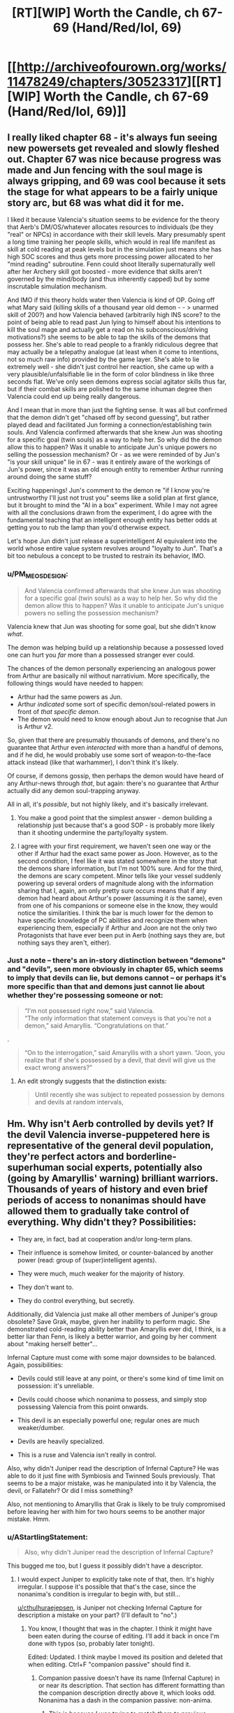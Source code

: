 #+TITLE: [RT][WIP] Worth the Candle, ch 67-69 (Hand/Red/lol, 69)

* [[http://archiveofourown.org/works/11478249/chapters/30523317][[RT][WIP] Worth the Candle, ch 67-69 (Hand/Red/lol, 69)]]
:PROPERTIES:
:Author: cthulhuraejepsen
:Score: 157
:DateUnix: 1515611049.0
:DateShort: 2018-Jan-10
:END:

** I really liked chapter 68 - it's always fun seeing new powersets get revealed and slowly fleshed out. Chapter 67 was nice because progress was made and Jun fencing with the soul mage is always gripping, and 69 was cool because it sets the stage for what appears to be a fairly unique story arc, but 68 was what did it for me.

I liked it because Valencia's situation seems to be evidence for the theory that Aerb's DM/OS/whatever allocates resources to individuals (be they "real" or NPCs) in accordance with their skill levels. Mary presumably spent a long time training her people skills, which would in real life manifest as skill at cold reading at peak levels but in the simulation just means she has high SOC scores and thus gets more processing power allocated to her "mind reading" subroutine. Fenn could shoot literally supernaturally well after her Archery skill got boosted - more evidence that skills aren't governed by the mind/body (and thus inherently capped) but by some inscrutable simulation mechanism.

And IMO if this theory holds water then Valencia is kind of OP. Going off what Mary said (killing skills of a thousand year old demon - - > unarmed skill of 200?) and how Valencia behaved (arbitrarily high INS score? to the point of being able to read past Jun lying to himself about his intentions to kill the soul mage and actually get a read on his subconscious/driving motivations?) she seems to be able to tap the skills of the demons that possess her. She's able to read people to a frankly ridiculous degree that may actually be a telepathy analogue (at least when it come to intentions, not so much raw info) provided by the game layer. She's able to lie extremely well - she didn't just control her reaction, she came up with a very plausible/unfalsifiable lie in the form of color blindness in like three seconds flat. We've only seen demons express social agitator skills thus far, but if their combat skills are polished to the same inhuman degree then Valencia could end up being really dangerous.

And I mean that in more than just the fighting sense. It was all but confirmed that the demon didn't get "chased off by second guessing", but rather played dead and facilitated Jun forming a connection/establishing twin souls. And Valencia confirmed afterwards that she knew Jun was shooting for a specific goal (twin souls) as a way to help her. So why did the demon allow this to happen? Was it unable to anticipate Jun's unique powers no selling the possession mechanism? Or - as we were reminded of by Jun's "is your skill unique" lie in 67 - was it entirely aware of the workings of Jun's power, since it was an old enough entity to remember Arthur running around doing the same stuff?

Exciting happenings! Jun's comment to the demon re "if I know you're untrustworthy I'll just not trust you" seems like a solid plan at first glance, but it brought to mind the "AI in a box" experiment. While I may not agree with all the conclusions drawn from the experiment, I do agree with the fundamental teaching that an intelligent enough entity has better odds at getting you to rub the lamp than you'd otherwise expect.

Let's hope Jun didn't just release a superintelligent AI equivalent into the world whose entire value system revolves around "loyalty to Jun". That's a bit too nebulous a concept to be trusted to restrain its behavior, IMO.
:PROPERTIES:
:Score: 39
:DateUnix: 1515618125.0
:DateShort: 2018-Jan-11
:END:

*** u/PM_ME_OS_DESIGN:
#+begin_quote
  And Valencia confirmed afterwards that she knew Jun was shooting for a specific goal (twin souls) as a way to help her. So why did the demon allow this to happen? Was it unable to anticipate Jun's unique powers no selling the possession mechanism?
#+end_quote

Valencia knew that Jun was shooting for some goal, but she didn't know /what/.

The demon was helping build up a relationship because a possessed loved one can hurt you /far/ more than a possessed stranger ever could.

The chances of the demon personally experiencing an analogous power from Arthur are basically nil without narrativium. More specifically, the following things would have needed to happen:

- Arthur had the same powers as Jun.
- Arthur /indicated/ some sort of specific demon/soul-related powers in front of /that specific demon/.
- The demon would need to know enough about Jun to recognise that Jun is Arthur v2.

So, given that there are presumably thousands of demons, and there's no guarantee that Arthur even /interacted/ with more than a handful of demons, and if he did, he would probably use some sort of weapon-to-the-face attack instead (like that warhammer), I don't think it's likely.

Of course, if demons gossip, then perhaps the demon would have heard of any Arthur-news through /that/, but again: there's no guarantee that Arthur actually did any demon soul-trapping anyway.

All in all, it's /possible/, but not highly likely, and it's basically irrelevant.
:PROPERTIES:
:Author: PM_ME_OS_DESIGN
:Score: 20
:DateUnix: 1515650053.0
:DateShort: 2018-Jan-11
:END:

**** You make a good point that the simplest answer - demon building a relationship just because that's a good SOP - is probably more likely than it shooting undermine the party/loyalty system.
:PROPERTIES:
:Score: 8
:DateUnix: 1515704111.0
:DateShort: 2018-Jan-12
:END:


**** I agree with your first requirement, we haven't seen one way or the other if Arthur had the exact same power as Joon. However, as to the second condition, I feel like it was stated somewhere in the story that the demons share information, but I'm not 100% sure. And for the third, the demons are scary competent. Minor tells like your vessel suddenly powering up several orders of magnitude along with the information sharing that I, again, am only pretty sure occurs means that if any demon had heard about Arthur's power (assuming it /is/ the same), even from one of his companions or someone else in the know, they would notice the similarities. I think the bar is much lower for the demon to have specific knowledge of PC abilities and recognize them when experiencing them, especially if Arthur and Joon are not the only two Protagonists that have ever been put in Aerb (nothing says they are, but nothing says they aren't, either).
:PROPERTIES:
:Author: russxbox
:Score: 2
:DateUnix: 1515680852.0
:DateShort: 2018-Jan-11
:END:


*** Just a note -- there's an in-story distinction between "demons" and "devils", seen more obviously in chapter 65, which seems to imply that devils can lie, but demons cannot -- or perhaps it's more specific than that and demons just cannot lie about whether they're possessing someone or not:

#+begin_quote
  “I'm not possessed right now,” said Valencia.\\
  “The only information that statement conveys is that you're not a demon,” said Amaryllis. “Congratulations on that.”
#+end_quote

.

#+begin_quote
  “On to the interrogation,” said Amaryllis with a short yawn. “Joon, you realize that if she's possessed by a devil, that devil will give us the exact wrong answers?”
#+end_quote
:PROPERTIES:
:Author: ArisKatsaris
:Score: 13
:DateUnix: 1515690228.0
:DateShort: 2018-Jan-11
:END:

**** An edit strongly suggests that the distinction exists:

#+begin_quote

  #+begin_quote
    Until recently she was subject to repeated possession by demons and devils at random intervals,
  #+end_quote
#+end_quote
:PROPERTIES:
:Author: adgnatum
:Score: 1
:DateUnix: 1516267120.0
:DateShort: 2018-Jan-18
:END:


** Hm. Why isn't Aerb controlled by devils yet? If the devil Valencia inverse-puppetered here is representative of the general devil population, they're perfect actors and borderline-superhuman social experts, potentially also (going by Amaryllis' warning) brilliant warriors. Thousands of years of history and even brief periods of access to nonanimas should have allowed them to gradually take control of everything. Why didn't they? Possibilities:

- They are, in fact, bad at cooperation and/or long-term plans.

- Their influence is somehow limited, or counter-balanced by another power (read: group of (super)intelligent agents).

- They were much, much weaker for the majority of history.

- They don't want to.

- They do control everything, but secretly.

Additionally, did Valencia just make all other members of Juniper's group obsolete? Save Grak, maybe, given her inability to perform magic. She demonstrated cold-reading ability better than Amaryllis ever did, I think, is a better liar than Fenn, is likely a better warrior, and going by her comment about "making herself better"...

Infernal Capture must come with some major downsides to be balanced. Again, possibilities:

- Devils could still leave at any point, or there's some kind of time limit on possession: it's unreliable.

- Devils could choose which nonanima to possess, and simply stop possessing Valencia from this point onwards.

- This devil is an especially powerful one; regular ones are much weaker/dumber.

- Devils are heavily specialized.

- This is a ruse and Valencia isn't really in control.

Also, why didn't Juniper read the description of Infernal Capture? He was able to do it just fine with Symbiosis and Twinned Souls previously. That seems to be a major mistake, was he manipulated into it by Valencia, the devil, or Fallatehr? Or did I miss something?

Also, not mentioning to Amaryllis that Grak is likely to be truly compromised before leaving her with him for two hours seems to be another major mistake. Hmm.
:PROPERTIES:
:Author: Noumero
:Score: 27
:DateUnix: 1515626569.0
:DateShort: 2018-Jan-11
:END:

*** u/AStartlingStatement:
#+begin_quote
  Also, why didn't Juniper read the description of Infernal Capture?
#+end_quote

This bugged me too, but I guess it possibly didn't have a descriptor.
:PROPERTIES:
:Author: AStartlingStatement
:Score: 20
:DateUnix: 1515626999.0
:DateShort: 2018-Jan-11
:END:

**** I would expect Juniper to explicitly take note of that, then. It's highly irregular. I suppose it's possible that that's the case, since the nonanima's condition is irregular to begin with, but still...

[[/u/cthulhuraejepsen][u/cthulhuraejepsen]], is Juniper not checking Infernal Capture for description a mistake on your part? (I'll default to "no".)
:PROPERTIES:
:Author: Noumero
:Score: 16
:DateUnix: 1515627478.0
:DateShort: 2018-Jan-11
:END:

***** You know, I thought that was in the chapter. I think it might have been eaten during the course of editing. I'll add it back in once I'm done with typos (so, probably later tonight).

Edited: Updated. I think maybe I moved its position and deleted that when editing. Ctrl+F "companion passive" should find it.
:PROPERTIES:
:Author: cthulhuraejepsen
:Score: 18
:DateUnix: 1515636938.0
:DateShort: 2018-Jan-11
:END:

****** Companion passive doesn't have its name (Infernal Capture) in or near its description. That section has different formatting than the companion description directly above it, which looks odd. Nonanima has a dash in the companion passive: non-anima.
:PROPERTIES:
:Author: sharikak54
:Score: 13
:DateUnix: 1515662392.0
:DateShort: 2018-Jan-11
:END:

******* This is because I was trying to match them to previous instances of companion passives, and looking back I should probably just have changed the formatting on the other instance of it rather than have them mis-matched here. Will get to this later tonight.
:PROPERTIES:
:Author: cthulhuraejepsen
:Score: 9
:DateUnix: 1515696923.0
:DateShort: 2018-Jan-11
:END:


***** He might be waiting to be out of the room so she can't read his reaction
:PROPERTIES:
:Author: wassname
:Score: 3
:DateUnix: 1515634315.0
:DateShort: 2018-Jan-11
:END:

****** If so, it's a break from the narrative style to not tell us that.
:PROPERTIES:
:Author: sparr
:Score: 2
:DateUnix: 1515784136.0
:DateShort: 2018-Jan-12
:END:


**** u/Zephyr1011:
#+begin_quote
  Companion Passive: Valencia is a loyal companion, now properly part of your kharass, though she is still without a soul. The non-anima is grasping, reaching, an unnatural construct trying to find its way in the world. Power has, for the first time in her life, found its way into her hands.
#+end_quote

It was since added!
:PROPERTIES:
:Author: Zephyr1011
:Score: 7
:DateUnix: 1515709044.0
:DateShort: 2018-Jan-12
:END:


*** u/xachariah:
#+begin_quote
  They do control everything, but secretly.
#+end_quote

Err, they do control everything overtly. Literally and metaphysically.

Demons happen to cause some suffering on the mortal plain right now for fun, but they don't need to. Everyone that lives will eventually belong to them, which means they get to cause infinite suffering later.

To an immortal creature, the couple hundred or so years where people invented a way to annihilate their souls when they die is just a temporary anomaly (and vat grown souls might even make up for that).

From the demons' point of view, they're the absolute masters of Aerb at a fundamental level.
:PROPERTIES:
:Author: xachariah
:Score: 15
:DateUnix: 1515659020.0
:DateShort: 2018-Jan-11
:END:

**** u/Noumero:
#+begin_quote
  To an immortal creature, the couple hundred or so years where people invented a way to annihilate their souls when they die is just a temporary anomaly
#+end_quote

I wouldn't be so sure of that in their place. And don't they /care/ about torturing as many as possible? They value being lazy more than this? Albeit... are you suggesting to model them as having 4chan trolls' mindset, as opposed to a mindset of a pragmatic villain? That... that may just work out. Lol.
:PROPERTIES:
:Author: Noumero
:Score: 7
:DateUnix: 1515673759.0
:DateShort: 2018-Jan-11
:END:

***** I wouldn't model them as lazy. I'd just say they're assured that the universe works to their benefit.

As an analogy, I wouldn't freak out if my paycheck had a glitch and got delayed for a week, because I'm in a secure spot in life and I know my company is good for it.

The demons have 10,000+ years of precedence that tell them they'll get the souls they're due.

(Also, there's no reason to believe demons are [[https://www.lesserwrong.com/posts/XPErvb8m9FapXCjhA/adaptation-executers-not-fitness-maximizers][suffering maximizers rather than adaption executors]].)
:PROPERTIES:
:Author: xachariah
:Score: 4
:DateUnix: 1515735648.0
:DateShort: 2018-Jan-12
:END:


*** u/AurelianoTampa:
#+begin_quote
  Why isn't Aerb controlled by devils yet?
#+end_quote

I think that devils' possession has limits - not by other powers, but just in its nature. As Amaryllis stated in chapter 62:

#+begin_quote
  “It's short-term, hours at most, maybe longer if they chained it, but they're bad at coordination. If possessed, she'll only have the strength of a human,” Amaryllis had replied. “The kinds of devils that can reach up to puppet her won't be clever enough to be convincing, and if Fallatehr is smart, he'll have his people punch her in the mouth if she tries to convince anyone. I don't think she's a threat.”
#+end_quote

So it seems like possession is only short-term, and that the kinds of devils which possess people are not "clever" enough to be convincing except in short spurts. And now that infernal topology has been introduced, my guess is that moving between areas likely has an effect on possession; perhaps devils are confined to certain regions, or moving away from an area close to hells makes possession even shorter. This would make it pretty difficult for individual devils to wreck much long-term havoc.
:PROPERTIES:
:Author: AurelianoTampa
:Score: 7
:DateUnix: 1515679377.0
:DateShort: 2018-Jan-11
:END:

**** Well, if the level of insight that Valencia demonstrated at the end of chapter 68 is on the level of a not-clever devil, that only exonerates the problem. Knowledge that devils on deeper levels are more clever implies some information flow from there to Aerb; an entity as clever as these devils are implied to be should be able to exploit it.

Regarding infernal topology, yes, it seems reasonable. Though it still leaves the question of /why/ the devils are bad at coordination, and why the superintelligent deep devils can't make the lesser ones fall in line.
:PROPERTIES:
:Author: Noumero
:Score: 7
:DateUnix: 1515682183.0
:DateShort: 2018-Jan-11
:END:

***** I think she currently has a quite clever devil - Probably not the smartest they get, but they are currently in a location with very close hells- Amaryllis was stating facts as they hold in areas affected by the apocalypse hammer.
:PROPERTIES:
:Author: Izeinwinter
:Score: 9
:DateUnix: 1515689792.0
:DateShort: 2018-Jan-11
:END:


*** u/PM_ME_OS_DESIGN:
#+begin_quote
  Thousands of years of history and even brief periods of access to nonanimas should have allowed them to gradually take control of everything. Why didn't they? Possibilities:
#+end_quote

Hell is /hell/. Why do long-term conquering for the sake of more broad-scale minor suffering, when they could make /everyone/ they come across die (and then fade), and thereby go to /hell/, and go to hell /today/?

They should summon fellow demons, sure, but only to slaughter more people.
:PROPERTIES:
:Author: PM_ME_OS_DESIGN
:Score: 4
:DateUnix: 1515651451.0
:DateShort: 2018-Jan-11
:END:

**** if they are negative utilitarians, they still need someone to make more souls. Sounds like civilization is already optimized for that since it's the main power source...
:PROPERTIES:
:Author: wassname
:Score: 7
:DateUnix: 1515653778.0
:DateShort: 2018-Jan-11
:END:

***** To be pedantic, "negative utilitarians" are people who believe that minimizing suffering is more important than increasing happiness, not people who want to maximize suffering. I'm not sure how to call the latter, though. Anti-utilitarians? Or even "negative anti-utilitarians".

#+begin_quote
  Sounds like civilization is already optimized for that since it's the main power source...
#+end_quote

No, no. It's optimized for /creating/ souls, sure, but not for sending them to the hells; they don't go there if they're destroyed, and the overwhelming majority of them is destroyed.
:PROPERTIES:
:Author: Noumero
:Score: 5
:DateUnix: 1515656029.0
:DateShort: 2018-Jan-11
:END:

****** Ah, I didn't know that, cheers. Maybe "suffering maximizers" would get the message across, even if it doesn't fit into the utilitarian subcategories.

I forgot about the destruction part, that indicates that perhaps the demons aren't secretly in control. Unless they lied about used up souls not going to hell :O.

But it sounds like infernoscopes are easy to access for many people, so probably not. Otherwise the conspiracy would have to be so large and powerful there would be no point in keeping a secret. I think that as a conspiracy grows it becomes more costly/risky to keep the secret ([[https://en.wikipedia.org/wiki/Metcalfe%27s_law][Metcalfe's Law]] in reverse). At some point it's cheaper to go seize the reins of government and publicly dictate what you want.
:PROPERTIES:
:Author: wassname
:Score: 7
:DateUnix: 1515658560.0
:DateShort: 2018-Jan-11
:END:

******* u/Noumero:
#+begin_quote
  Maybe "suffering maximizers" would get the message across, even if it doesn't fit into the utilitarian subcategories
#+end_quote

Hmm. "Utilitarians" = "utility" + "-arians". If we're talking about suffering maximizers, then "disutilitarians" or "inutilitarians" are probably the correct forms. Or perhaps "[[https://en.wiktionary.org/wiki/p%C3%A2tir#French][patir]]itarians", if you want to backtrack [[https://en.wiktionary.org/wiki/utility#English]["utility"'s etymology]] too.

I agree regarding the conspiracies. Albeit, hmm, if the devils only lied about the souls and are able to somehow subvert the infernoscopes (move people who got soul-killed to "deeper" hells? I think it was mentioned that modern infernoscopes are only able to see up to five thousandth layer), it wouldn't be /that/ complicated... but that sounds awfully like rationalizing away all inconvenient evidence.

Something to keep in mind, perhaps, but not the leading hypothesis.
:PROPERTIES:
:Author: Noumero
:Score: 4
:DateUnix: 1515672242.0
:DateShort: 2018-Jan-11
:END:

******** If they can move souls to deeper hells, why not move everyone?
:PROPERTIES:
:Author: EliezerYudkowsky
:Score: 3
:DateUnix: 1515687524.0
:DateShort: 2018-Jan-11
:END:

********* For any number of (convoluted) reasons. Infernal politics, made complicated by the fact that devils themselves cannot move between layers freely. Or they want to deceive people of Aerb into thinking that they can't move them.

Hm, alternatively, devils can't move them, but all "destroyed" souls automatically go to the nine thousandth hell anyway. That would make more sense: then the ubiquitous use of soul fuel is indeed a grand victory for them.
:PROPERTIES:
:Author: Noumero
:Score: 5
:DateUnix: 1515689323.0
:DateShort: 2018-Jan-11
:END:


***** If that's the case, what they would want is some sort of secluded area where they can set up and run a mass-soul-production and then let them fade instead of burning them for fuel. After all, why go for a relatively small and unlikely-to-succeed attempt to slaughter the people of Aerb, when they can have a renewable large-scale soul plant?

After all, conquering Aerb threatens power structures and will force resistance from the powers that be, but simply running an isolated soul plant? You could do that forever without appearing an actual threat.
:PROPERTIES:
:Author: PM_ME_OS_DESIGN
:Score: 3
:DateUnix: 1515736685.0
:DateShort: 2018-Jan-12
:END:

****** Yeah, fair point
:PROPERTIES:
:Author: wassname
:Score: 1
:DateUnix: 1515738041.0
:DateShort: 2018-Jan-12
:END:


**** Why necessarily minor suffering? Gathering power is useful for nearly any purpose. Once in control, they could simply maximize the number of people sent to the hells, by extensively breeding then killing humans.

On the opposite, the current state of affairs seems very unfavourable for them. Most souls, even souls of hated enemies, don't go to the hells, they're instead extracted and used up as fuel. If the devils were more influential, they likely would've been able to stop that.
:PROPERTIES:
:Author: Noumero
:Score: 2
:DateUnix: 1515655699.0
:DateShort: 2018-Jan-11
:END:


*** Maybe long term planning by devil's is Excluded?
:PROPERTIES:
:Author: BlueSigil
:Score: 3
:DateUnix: 1515634472.0
:DateShort: 2018-Jan-11
:END:


*** u/GMan129:
#+begin_quote
  They do control everything, but secretly.
#+end_quote

seems like a pretty reasonable possibility to me.
:PROPERTIES:
:Author: GMan129
:Score: 2
:DateUnix: 1515635202.0
:DateShort: 2018-Jan-11
:END:


** Is Grak actually compromised?

After a very long talk, where Val doesn't think of the concept of lying, she doesn't mention him. Then right after Val discovers that she can lie and enjoys lying and is really good at lying...

#+begin_quote
  “So was Grak touched or not?”

  Valencia froze. “Yes,” she said. “What I said, last night, that was the truth. I was possessed when I said it, but it's the truth.”
#+end_quote

Valencia wants Jun to kill Fallatehr and tries to convince him that he wants it too (and maybe he does). Lying to Jun about this is a great way to get Fallatehr put on the 'must kill' list.

Also, narratively if this were an RPG, Valencia the Red would be overdue for the first evil companion. She would be evil in the perfect CRPG manner: a total sociopath to everyone except the main character, to whom she is fully devoted. She particularly reminds me of One-of-Many from Neverwinter Nights 2; he was a gestalt ball of souls that could consume the souls of others and access their skills, with wildly varying personalities.
:PROPERTIES:
:Author: xachariah
:Score: 24
:DateUnix: 1515661722.0
:DateShort: 2018-Jan-11
:END:

*** u/AurelianoTampa:
#+begin_quote
  a total sociopath to everyone except the main character, to whom she is fully devoted.
#+end_quote

I'm having flashbacks to Albedo from /Overlord/... would "yandere" fit the archetype you're describing?
:PROPERTIES:
:Author: AurelianoTampa
:Score: 9
:DateUnix: 1515678664.0
:DateShort: 2018-Jan-11
:END:

**** Yandere would probably fit, although I'd assume that Val's stolen skills would let her avoid most of the cliche.

A socially master yandere is a lot scarier than Albedo, instead of just having physical power, someone like Val could seduce you in, emotionally isolate you, and create a codependent relationship without you even knowing.
:PROPERTIES:
:Author: xachariah
:Score: 7
:DateUnix: 1515733804.0
:DateShort: 2018-Jan-12
:END:


*** That's why I didn't get why Joon just passed her comments by (she also casually mentioned Fallatehr "had such plans and to go against them -") and left.

The idiom /the devil's in the detail/ is quite literal here. Rationally, the only way to deal with masterful liars is to catch them on inconsistencies and contradictions with reality, i.e. the truth will out. Amaryllis said devils were bad at coordination, so if that's true, Fallatehr's method of averaging responses is sensible when you're working with imperfect information.

Val's growth will be exciting to witness. She's effectively a "newborn" so she isn't evil (yet), but her parental/authority figure was Fallatehr and now it's Joon and possibly her inner captive devil. *But* she's a newborn who can tell when you're lying and can lie perfectly. How do you guide a child under those conditions? Right now she's likely at that stage where children have absolute loyalty to their parental figure no matter what their flaws. Joon can use that and in all sincerity say that her lies will lower his trust in her. At least sociopathic devotion to a decent person is infinitely preferable to a devil.
:PROPERTIES:
:Author: nytelios
:Score: 10
:DateUnix: 1515687117.0
:DateShort: 2018-Jan-11
:END:


*** u/rabotat:
#+begin_quote
  I was possessed when I said it,
#+end_quote

This is the key. When she is amazed that she can lie she says:

#+begin_quote
  “I did it!” she said. “I know what it feels like now, to be the one to do it, to say things that aren't at all true and just, you believed me!”
#+end_quote
:PROPERTIES:
:Author: rabotat
:Score: 5
:DateUnix: 1515690941.0
:DateShort: 2018-Jan-11
:END:


** Back on track after some holiday disruptions, apologies for the unplanned hiatus (which I probably could have avoided by putting these chapters out as they were finished).
:PROPERTIES:
:Author: cthulhuraejepsen
:Score: 54
:DateUnix: 1515611121.0
:DateShort: 2018-Jan-10
:END:

*** It's all good <3. I hope things are well and you had a enjoyable holiday.
:PROPERTIES:
:Author: josephwdye
:Score: 7
:DateUnix: 1515618978.0
:DateShort: 2018-Jan-11
:END:


*** No worries! I was actually getting concerned, there'd been no activity on your account for a few weeks. Glad to hear it was just holidays.

Also super glad you're back and continuing the excellence.
:PROPERTIES:
:Author: narfanator
:Score: 4
:DateUnix: 1515701040.0
:DateShort: 2018-Jan-11
:END:


** It seems like nobody in Jun's party wants to put in a good faith effort with Fallatehr.

One of the problems of negotiating in bad faith is that if your partner is perceptive (and Fallatehr is perceptive), they have absolutely no reason to negotiate with you in good faith. Jun and co are practically forcing him to betray them and have been since before they left the prison.

They don't seem to have particularly good reasons to want him dead. Amaryllis knows he's innocent and was only convicted by ex-post-facto laws. Fenn hates him because of racist/cultural elf reasons. Jun should only hate him because he tried to kill them, but in Fallatehr's defense, he was literally minding his own business when some adventurers came into his house with the intention of abducting him, stealing his knowledge, and then killing him. Self defense, imo.

Since Fallatehr isn't stupid and knows they intend to kill him, this means he has to do everything in his power to betray them, sabotage them, and generally mess them up.

--------------

And if the party has no intention of honoring their deal with Fallatehr, they should at least be smart enough to pretend.

Right now they should be negotiating with Fallatehr for Val or brainstorming some way to stop him from overwriting others or something. The fact that they aren't renegotiating now that they're in the position of power is telling in itself.

I'm reminded of a quote from [[https://www.youtube.com/watch?v=B_uIQBnn6_A&t=1h3m5s][Firefly episode 1]] -

#+begin_quote
  [after concluding negotiations with Patience to sell some stolen property]\\
  Mal: I believe that woman's plannin' to shoot me again.\\
  Jayne: If she meant to pay you, she'd have haggle haggled you down some.\\
  Wash: Just a little effort to hide it would have been nice.
#+end_quote

I'm sure Fallatehr is having exactly that conversation with himself right now.
:PROPERTIES:
:Author: xachariah
:Score: 32
:DateUnix: 1515663288.0
:DateShort: 2018-Jan-11
:END:

*** The risks are too high. Dealing with Fallatehr in good faith is irrational given the danger and past evidence of him tampering with neighboring souls. Signalling their intent to kill him is a different story though I don't recall them doing so. And frankly, Fallatehr's end goal is almost certainly to get his hands on Joon - for science!
:PROPERTIES:
:Author: nytelios
:Score: 9
:DateUnix: 1515688207.0
:DateShort: 2018-Jan-11
:END:

**** I agree. A whole prison of Fallatehr-alikes is damning all on it's own.
:PROPERTIES:
:Author: Keshire
:Score: 7
:DateUnix: 1515690373.0
:DateShort: 2018-Jan-11
:END:


**** Fallatehr's demonstrated powers don't make him any more dangerous than any other hostile person.

Fallatehr can take your life if he's able to touch you for more than a brief period of time, but that's a super power easily replicated by owning a knife. During the time that Joon was looking at his own soul, Fallatehr could have just as easily killed Dahk and stabbed an icepick into Joon's brain. Sure it's a scary fate to be soul controlled, but that's less bad than literally going to hell.

Fallatehr can also raise an army fairly quickly among people you wouldn't expect to want to kill you, but that's not even as good a superpower as being rich. Eg, any scary mind control peasant mob is easier to fight than a hired assassin or strike team.

The most dangerous thing about him is that he's intelligent (which isn't unique) and that his easiest method of survival is to kill Jun (which could be avoided).
:PROPERTIES:
:Author: xachariah
:Score: 10
:DateUnix: 1515732638.0
:DateShort: 2018-Jan-12
:END:

***** Those points are predicated on apathy toward safety. Just because Fallatehr's not any more dangerous than any other hostile person doesn't mean you deal with hostile people in good faith without failsafes. You wouldn't invite a verified assassin to arm's length for a heart to heart. The danger is that you can't trust him: but I agree the party is shooting themselves in the foot and ensuring his enmity by planning to kill him.
:PROPERTIES:
:Author: nytelios
:Score: 1
:DateUnix: 1515780281.0
:DateShort: 2018-Jan-12
:END:


** Okay, the mortise/tenon gag got a laugh out of me
:PROPERTIES:
:Author: cZirconium
:Score: 12
:DateUnix: 1515615851.0
:DateShort: 2018-Jan-10
:END:

*** Was that a jab at Joon for dropping Woodworking or does woodworking play a more prominent role in Aerb that Fenn knows the term (and Joon doesn't)?
:PROPERTIES:
:Author: nytelios
:Score: 7
:DateUnix: 1515698711.0
:DateShort: 2018-Jan-11
:END:


** I got very concerned when Juniper said earth-shattering in chapter 68. Does this mean the demons now know he's dream skewered?
:PROPERTIES:
:Author: GrecklePrime
:Score: 14
:DateUnix: 1515628124.0
:DateShort: 2018-Jan-11
:END:

*** I'm pretty sure everyone of any importance already knows. Consider chapters 63-64. Juniper used the term "residual self-image", and mentioned that "'Valencia' means strength, where I come from". Given the level of cleverness we're talking about, that was as good as directly stating that he is dream-skewered.

Hell, if Fallatehr is half as perceptive as the devil Valencia is inverse-possessing right now, he should know too at this point.
:PROPERTIES:
:Author: Noumero
:Score: 11
:DateUnix: 1515657141.0
:DateShort: 2018-Jan-11
:END:


** Man I love this story. I must have checked twice a day since the last chapters were posted. Thanks so much for writing it!
:PROPERTIES:
:Author: Jskunsa
:Score: 23
:DateUnix: 1515614186.0
:DateShort: 2018-Jan-10
:END:

*** Same here.
:PROPERTIES:
:Author: Kilbourne
:Score: 1
:DateUnix: 1515714886.0
:DateShort: 2018-Jan-12
:END:


** u/GeeJo:
#+begin_quote
  Fenn, light of my life, fire of my soul,
#+end_quote

That's an...uh...[[https://www.goodreads.com/quotes/32046-lolita-light-of-my-life-fire-of-my-loins-my][interesting reference]] for Joon to make.

Though if anyone hasn't read the original, I'd heartily recommend the audiobook read by Jeremy Irons. Dude has a voice that gives every justice to Nabokov's prose.
:PROPERTIES:
:Author: GeeJo
:Score: 10
:DateUnix: 1515635081.0
:DateShort: 2018-Jan-11
:END:


** u/Ristridin1:
#+begin_quote
  He shrugged. “It was far less work than it had any right to be. Your chest will be more difficult, as it forms the link for your internal organs and there is nothing to take from, but from the pace you've been keeping, it should only be a matter of days, at which point our primary business will be concluded.”
#+end_quote

Wasn't Fallatehr supposed to be unaware of Juniper's chest problems? If this is Fallatehr knowing more than he should, I would expect a reaction from Juniper to this remark.

In chapter 64, Juniper resolves not to mention that yet (although he does ask the question how to restore something without an original template, without mentioning his ribs specifically). I don't see any specific place where this has changed.
:PROPERTIES:
:Author: Ristridin1
:Score: 11
:DateUnix: 1515695234.0
:DateShort: 2018-Jan-11
:END:

*** Error on my part, though Fallatehr /does/ know from that previous conversation that the problems are more extensive than just the hand. Will fix, probably later tonight.
:PROPERTIES:
:Author: cthulhuraejepsen
:Score: 9
:DateUnix: 1515695495.0
:DateShort: 2018-Jan-11
:END:

**** Seems not to have been fixed yet, though obviously this is a minor issue. Stuck out to me when I read this chapter as well.
:PROPERTIES:
:Author: dalitt
:Score: 3
:DateUnix: 1516031033.0
:DateShort: 2018-Jan-15
:END:


** u/vi_fi:
#+begin_quote
  infernal topology
#+end_quote

Yes! Math as a source of metaphors is something I like a lot in writing, and topology is a good field to choose for that.

So is infernal topology the study of the shape of hell or that of devils? To be honest, the second version seems more intriguing... but Chapter 69 implies that it will be the first :(

#+begin_quote
  I'm the glove it fit its hand into, but now that hand is mine, because I'm its glove.
#+end_quote

Now that's a point in support of devils being topologically interesting, because it seems like she flipped its normal orientation. I'm not a topologist, so I might be getting the term wrong, but that is essentially what happened, right? While she doesn't literally possess the devil now, she did invert the power imbalance.

Thank you for writing, as always.
:PROPERTIES:
:Author: vi_fi
:Score: 10
:DateUnix: 1515619266.0
:DateShort: 2018-Jan-11
:END:

*** And now they can go to the point of largest distance between planes (that they can teleport to) and put the possession question to rest.
:PROPERTIES:
:Author: wassname
:Score: 3
:DateUnix: 1515634367.0
:DateShort: 2018-Jan-11
:END:

**** /Or/ they could stay right where they are, and let Valencia drain this current demon dry while she still can. What if demons cannot/will not possess her, now that she's protected by the 'twin souls'? It'd be a shame to lose the absolute /mastery/ of martial arts, just to check the possession slightly earlier.
:PROPERTIES:
:Author: PM_ME_OS_DESIGN
:Score: 4
:DateUnix: 1515650618.0
:DateShort: 2018-Jan-11
:END:

***** Yeah I can imagine them deciding not to possess her if word gets out. I guess it depends on the description of the skill that Joon hasn't read yet (if it has a clear description).
:PROPERTIES:
:Author: wassname
:Score: 1
:DateUnix: 1515653522.0
:DateShort: 2018-Jan-11
:END:

****** Description was updated. Definitely not clear.

#+begin_quote
  And there, just below the biography:

  Companion Passive: Valencia is a loyal companion, now properly part of your kharass, though she is still without a soul. The non-anima is grasping, reaching, an unnatural construct trying to find its way in the world. Power has, for the first time in her life, found its way into her hands.
#+end_quote
:PROPERTIES:
:Author: sharikak54
:Score: 2
:DateUnix: 1515663075.0
:DateShort: 2018-Jan-11
:END:


****** That depends if the demons and devils survive her use of them. She is stated to be feeding on them. That sounds.. kind of fatal. Tough it does mean her available skill set might change drastically at regular intervals. Currently she has nigh-infinite social-fu. A demon, by contrast might render her a combat monster without giving her this kind of insight.
:PROPERTIES:
:Author: Izeinwinter
:Score: 2
:DateUnix: 1515689993.0
:DateShort: 2018-Jan-11
:END:


** I dunno if I buy this whole 'now Valencia is the one in charge of the Daemons' thing. I think the demons are mucking around with whatever passes for her soul, and it is fooling the Game Layer.
:PROPERTIES:
:Author: WalterTFD
:Score: 8
:DateUnix: 1515618646.0
:DateShort: 2018-Jan-11
:END:

*** I buy it because it seems unlikely demons could predict the loyalty change to time it perfectly.
:PROPERTIES:
:Author: Makin-
:Score: 13
:DateUnix: 1515622914.0
:DateShort: 2018-Jan-11
:END:

**** Me too, because "infernal capture" sounds like it could only mean one thing, and I don't think the game layer has been shown to lie yet.
:PROPERTIES:
:Author: JusticeBeak
:Score: 9
:DateUnix: 1515668836.0
:DateShort: 2018-Jan-11
:END:


**** If a demon was inside her at the time, they'd presumably experience and possibly benefit from whatever change occurred.
:PROPERTIES:
:Author: infomaton
:Score: 6
:DateUnix: 1515641404.0
:DateShort: 2018-Jan-11
:END:


**** Hmm, good point. I was kind of thinking that they knew about the game layer, but they would have to know the timing on it as well.
:PROPERTIES:
:Author: WalterTFD
:Score: 1
:DateUnix: 1515678940.0
:DateShort: 2018-Jan-11
:END:


** Just noting my appreciation for the D&D interlude banter and Reimers quips.
:PROPERTIES:
:Author: sparkc
:Score: 9
:DateUnix: 1515644393.0
:DateShort: 2018-Jan-11
:END:

*** Yep, some of my favourite parts of this story are the Earth elements.
:PROPERTIES:
:Author: rabotat
:Score: 2
:DateUnix: 1515691391.0
:DateShort: 2018-Jan-11
:END:


** And my fondness for Valencia increases. Good chapters.
:PROPERTIES:
:Author: XxChronOblivionxX
:Score: 7
:DateUnix: 1515633449.0
:DateShort: 2018-Jan-11
:END:


** [deleted]
:PROPERTIES:
:Score: 5
:DateUnix: 1515705098.0
:DateShort: 2018-Jan-12
:END:

*** Sure, but then she said the following:

#+begin_quote
  “I know what it feels like now, to be the one to do it, to say things that aren't at all true and just, you believed me!”
#+end_quote

If the questions didn't count as lying, then this statement is a lie.
:PROPERTIES:
:Author: Noumero
:Score: 2
:DateUnix: 1515881637.0
:DateShort: 2018-Jan-14
:END:


*** Yeah that tripped me up too. I thought she couldn't lie and was trying to deflect. But then other things wouldn't make sense if that was the case.
:PROPERTIES:
:Author: CopperZirconium
:Score: 1
:DateUnix: 1515723333.0
:DateShort: 2018-Jan-12
:END:


** I quite like this whole story.

I find the freaking out over Fallatehr after the fact pretty funny considering how casually they treated him before that (despite having good reason to be seriously concerned). A serious mistake by usually (somewhat) more cautious characters, but not too implausible storywise, as long as the characters actually learn from their mistakes.

Kinda sad that getting Fallatehr's help with higher levels of essentiallism and the locus probably isn't happening (especially since I happen to quite like Fallatehr). They are also being a little unusually ruthless... Killing him and all of his minions is practical but a bit disturbing. I kinda feel a few hundred years imprisonment might be enough morally speaking.

Jun might want to consider tamping down the 'level up' value. At the prison that was clearly working against his presumed meta value of 'living.'

Great world building in general. I'm not quite convinced its truly consistent, but its at least very interesting, and I'm always curious to learn more.

There's always difficulty writing characters that make mistakes, but aren't idiots or just unlucky. Juniper's blindspots do have some added explanations from just being 17, plus stress and inexperience. You've done a pretty good job, though Juniper is weirdly uninterested in actually learning magic. I mean, I wouldn't wait even a second to pursue time magic once I learned of it. I would wait -10 years. Also hells, exclusion, gods, etc.

Is Jun ever going to realize that going out without armor or splitting the party will always result in bad things? Seriously...

Amaryllis is actually probably my favorite character. Her values are a bit more meta, which makes sense to me. The back and forth of distrust from Jun was quite well displayed.

It seems like devils have, effectively, impossibly high social skills, but they were still limited a lot by no one trusting them. No seemed to take her claim regard Grak seriously before, so does her twinned soul mean that Valencia can now use 'game' logic when she's convincing someone? After all even the PC was apparently supernaturally convinced of a lie.

I'm still not sure about his previous 'nat 20.' insight, but shouldn't he test that? Get an actual success failure distribution?

The cosmic horror of the game and the narrative are well done, though I'm not really a fan of the sorta intrinsic fourth wall break, and in universe forced narrative structure really puts me off... it just makes the events in the story seem meaningless and lacking in tension.

I was actually confused when it turned out Juniper Smith was his real name, that just sounded like a fake name (something I would totally do if magic was suddenly real... true names being a trope and all).
:PROPERTIES:
:Author: nohat
:Score: 10
:DateUnix: 1515637848.0
:DateShort: 2018-Jan-11
:END:

*** u/Keshire:
#+begin_quote
  it just makes the events in the story seem meaningless and lacking in tension.
#+end_quote

Unless you put in place that the cosmic narrative horror can make human mistakes. Or like in real D&D is forced to wing it. And just like D&D the characters can and will attempt to subvert what they can. This can lead to campaigns spiraling out of control of even the best Game Masters.

Like Jun said, there are unspoken rules in place to at least keep the appearance that it isn't just a straight up game or being railroaded.
:PROPERTIES:
:Author: Keshire
:Score: 6
:DateUnix: 1515691010.0
:DateShort: 2018-Jan-11
:END:

**** It is possible to move the conflict to the next level (ie tricking the GM). They don't have much info, and it's awfully indirect and nebulous, not nearly as viscerally tense or satisfying.
:PROPERTIES:
:Author: nohat
:Score: 3
:DateUnix: 1515711849.0
:DateShort: 2018-Jan-12
:END:


*** u/Detsuahxe:
#+begin_quote
  I kinda feel a few hundred years imprisonment might be enough morally speaking.
#+end_quote

What does this mean, exactly? He clearly wasn't rehabilitated in any meaningful sense, and in fact was not put in prison for any specific crime but rather as sort of a political maneuver. If anything, I would assume that his time in prison has made him less likely to be a moral person.
:PROPERTIES:
:Author: Detsuahxe
:Score: 5
:DateUnix: 1515742877.0
:DateShort: 2018-Jan-12
:END:

**** Up until the prison they hadn't killed anyone who wasn't trying to kill them. In the prison they quickly switched to killing allies because it would be convenient later, with little to no qualms. A simple explanation of this is that the prisoners were criminals, and hence it was 'okay.' I posit that a few hundred years should be enough to assuage the straightforward 'criminals don't count as innocents' moralization.

I mean that they haven't actually looked into what the prisoner's did or who they are, but are happy to kill them because it would be strategically beneficial. They all seriously hate Fallatehr and were planning to betray him well before he actually did anything to them (except for the void bomb but they actually don't seem to care about that at all).

There are several other explanations. One is that they are just that afraid of Fallatehr's mind control abilities. But they weren't that wary or cautious until experience bit them. One is that they think he is a monster who would wreak havoc on the world, but they talk about this and seem to agree that he is a fairly laid back scientist, not a megalomaniac.
:PROPERTIES:
:Author: nohat
:Score: 3
:DateUnix: 1515774837.0
:DateShort: 2018-Jan-12
:END:

***** Yeah, i mentioned this in some prior parts and even here with my HUGE comment.

Maybe it's the "in universe forced narrative structure", but so far every conflict that the party was a part of tend to be resolved in murderhobo ways.

Wait, it just hit me now. I think there are literally 0 people outside of the party that they formed a friendly connection with. People they interacted with are either dead or betrayed them in some way. The only exception is the Bone mage, but it was just paid services and i don't count those or every clerk and shopkeeper would be a part of the story. I think it's a fun problem of the RPG to real world transition, people outside of the mentioned "sell\buy NPC's" do not exists so far. Maybe i forgot someone.
:PROPERTIES:
:Author: Ace_Kuper
:Score: 2
:DateUnix: 1516283318.0
:DateShort: 2018-Jan-18
:END:


*** u/Metamancer:
#+begin_quote
  The cosmic horror of the game and the narrative are well done, though I'm not really a fan of the sorta intrinsic fourth wall break, and in universe forced narrative structure really puts me off... it just makes the events in the story seem meaningless and lacking in tension.
#+end_quote

Agreed, it's by far my biggest problem with this story.
:PROPERTIES:
:Author: Metamancer
:Score: 6
:DateUnix: 1515647395.0
:DateShort: 2018-Jan-11
:END:


*** "The cosmic horror of the game and the narrative are well done, though I'm not really a fan of the sorta intrinsic fourth wall break, and in universe forced narrative structure really puts me off... it just makes the events in the story seem meaningless and lacking in tension."

This is only really a fourth wall break if you assume the "DM" is the author. There are so many other, scarier options for that.
:PROPERTIES:
:Author: C_Densem
:Score: 2
:DateUnix: 1515906328.0
:DateShort: 2018-Jan-14
:END:


** I'm confused at what happened at the end of Chapter 69. Someone please explain.
:PROPERTIES:
:Author: Green0Photon
:Score: 6
:DateUnix: 1515625404.0
:DateShort: 2018-Jan-11
:END:

*** The Black Spire and White Spire have been foreshadowed in previous chapters as being something dangerous, as I recall they were listed with the mimsies and other excluded things. We don't know much about the Spires, but shit is about to go down.

Also the golden guy who's "leading" Joon and Fenn to the Spires is the equivalent of a Demi-God and is not a friendly.
:PROPERTIES:
:Author: Gr_Cheese
:Score: 6
:DateUnix: 1515813447.0
:DateShort: 2018-Jan-13
:END:


** So, Valencia's demon-ridden SOC levels seem eerily reminiscent of speculation around Fallatehr's own. Partial evidence that Fallatehr is indeed that powerul comes earlier in this chapter when Joon speculates that Fallatehr can read him without his realizing it. I wonder whether Valencia can read Fallatehr?
:PROPERTIES:
:Author: NoYouTryAnother
:Score: 5
:DateUnix: 1515660679.0
:DateShort: 2018-Jan-11
:END:


** I was jonesing over the holiday and now a triple shot! I'm happy.
:PROPERTIES:
:Author: AStartlingStatement
:Score: 5
:DateUnix: 1515619796.0
:DateShort: 2018-Jan-11
:END:


** If Aerb has ten times the surface area of earth with 44 continents it would have to be hollow or the gravity would be way too high.
:PROPERTIES:
:Author: AStartlingStatement
:Score: 4
:DateUnix: 1515623368.0
:DateShort: 2018-Jan-11
:END:

*** Ahem, Aerb is /flat/.
:PROPERTIES:
:Author: Noumero
:Score: 22
:DateUnix: 1515624532.0
:DateShort: 2018-Jan-11
:END:


*** [[https://en.wikipedia.org/wiki/Alderson_disk]]

If I remember correctly the gravity on a uniform plane of the right thickness can be made to uniformely be 1g. Since Aerb is a hexplane that should be fine.

Doesnt explain how the orbital mechanics work though.
:PROPERTIES:
:Author: SvalbardCaretaker
:Score: 12
:DateUnix: 1515624844.0
:DateShort: 2018-Jan-11
:END:

**** Oh I didn't know it was a disc, yeah it could work like this.

#+begin_quote
  If I remember correctly the gravity on a uniform plane of the right thickness can be made to uniformely be 1g
#+end_quote

Yes with correct thickness it would be 1g on both sides of the disc.
:PROPERTIES:
:Author: AStartlingStatement
:Score: 3
:DateUnix: 1515625447.0
:DateShort: 2018-Jan-11
:END:

***** Not a disk, a plane hexagon!
:PROPERTIES:
:Author: SvalbardCaretaker
:Score: 7
:DateUnix: 1515625490.0
:DateShort: 2018-Jan-11
:END:


*** Aerb is a hexagon, not a globe. So gravity has to work substantially different there.
:PROPERTIES:
:Author: GlueBoy
:Score: 5
:DateUnix: 1515624607.0
:DateShort: 2018-Jan-11
:END:


*** Maybe the universe has different physical laws or magic holds the setting together. Or even more simply, the core is less dense, not hollow.
:PROPERTIES:
:Author: Makin-
:Score: 3
:DateUnix: 1515623941.0
:DateShort: 2018-Jan-11
:END:

**** Aerb is not a planet
:PROPERTIES:
:Author: ArisKatsaris
:Score: 1
:DateUnix: 1515660730.0
:DateShort: 2018-Jan-11
:END:


** I made it sooner this time.

This is probably going to be a lengthy post so let me start right.

*First of all* i really liked the story and characters, even tho binge reading kills my soul cause i have a habit of putting myself into characters shoes.

I find so elements of the story or rather Junipers description of things funny or ironic considering his knowledge, but i it maybe a personal thing.

Here is the list if this funny\ironic things.

*1. At the start of the novel he comments about video games having less freedom or free form compared to D&D and the like.*

But i'm pretty sure there are plenty types of video games that allow you to just run a simulation of regular life Sims style or even be a Tycoon. Even some RPG's are strictly about running your own shop and being a merchant. In the world of Aerb and to an extension in the previous D&D sessions of juniper he says the narrative wouldn't allow it or it would be boring. I think this highly depends on the group you are playing with and the system you use. There are even some homebrew systems like Maid RPG and i'm sure there are some that are dedicated or applicable to running a fantasy tavern with friends that can be used after you are tired of looting and plundering. This leads into 2.

*2. I guess D&D is more rigid about stuff you can do and what exactly counts as out of box thinking.*

But it seems the narrative and his previous D&D experience was to an extent about party being a Murderhobo type. We have them talk about issues and discuss roles and being in character, but at the end of the day Aerb and snippets of previous escapades lean towards kill them after identifying the problems you have with them approach. Every "enemy" or problem is mostly resolved with killing stuff, in a smart or roundabout way, but still. They are not full on murderhobos, but funnily enough they are technically hobos and they do murder a lot. System itself lead into 3.

*3. The d20, fabled natural 20*

I was under impression that physics still worked somewhat normally in D&D and the example of sickly crippled man vs. knight in super armor raise a couple of questions. The d20 results of critical successes very not misrepresented per say, but the explanation was somewhat weird for me.

For example a super strong warrior saying that he starts flapping his hands and begins to fly wouldn't prompt the DM giving him flight even he throws a 20 and at the very list all rules thrown aside would require a series of 20 for a variety of tests.

In the case of crippled guy he would not only require an aim throw of 20, but at least a strength check of 20, maybe even a vitality check so that he isn't crumpling to the ground cause his body can't take it. I'm also pretty sure the difficulty of the task affects the rolls and makes it semi to impossible to make it even with a 20 at hand. I guess grazing the cheek and not straight up murder is the result of this super successes failing, but it still kinda felt like treating d20 as something that it's not.

*4. The DM not being able to wiggle the results.*

This one seemed pretty funny since there is a system that bears name of Pendragon and if i remember correctly it actually has the exact thing that would have helped Amaryllis in their D&D game to protect her sister. It's called Passions and she would be able to make a passion roll or DM could say she should make one or gets a bonus, since she is protecting her Sister and Family could be a passion in that system.

*5. Bond Girl and creating conflict*

Again kinda ties into the whole D&D in Junipers case was more about fight action and other systems followed in similar ways. There are more narrative driven systems, but i'm sure author knows that.

The conflict or interest generated from Bond Girl syndrome serves almost no purpose in the D&D campaign and in the case of Aerb's DM (him existing or not) would loose all tension after a couple of deaths. Repetition of the same trick is kinda tires people and players or observers\readers wouldn't really care after the 5 attempt cause it would seem artificial. For all the 'rules" of narrative Aerb "follows" it certainly can hint at choosing boring\artificial ones to uphold. The Bond thing also raises the question of the DM's ability to tell a story, cause Bond Girls were more of a necessity and inability to progress the character\story with them intact. Also Bond from a movies stand point was played by different people too, would it call for Juniper changing for another protagonist who is similar and in some cases totally different?

In case of his previous D&D group the DM(Juniper) would be somewhat an asshole somewhat if he tried to create tension by killing the lover frequently or at all, cause for it to work the pair would be a real couple of players - aka real people and his friends (murder without reason mind you, they can't just say love wins all the battles). There is a little chance of someone role playing a realistic romance and even if they did that, they wouldn't exactly care about death of an NPC after a couple of times. It's like making all of the chests in the game mimics, you become desensitized and don't really care after a while, no tension just tired of the same tricks even if it's a variety of mimics.

*6. Stagnation and change, there is conflict or there is non?*

I know people are complex creatures and not everything can be solved by analyzing what someone said or did. This just seemed funny and part of it felt wrong or out of place.

Joon's thought process or things he thought about after the revelation of Fenn being thirty-three years old seemed kinda strange and didn't sit well with me. It wasn't out of character or contradictory to himself in a span of those thought, but it seemed kinda out of place with itself on a small scale. I wish i could put my finger on it, but maybe i'm just confusing myself or combining multiple different dialogs and talks into one in my head.

His assumption of her not changing in the span of 16 years, or his definition of maturity and what "adult" people do and feel, seemed okay for a panicked reaction of a 17 year old, but at the same time felt strange and like him thinking it for story reasons and not person reasons. He wanted to change and grow with her, but at the same time he didn't want her to change previously and i bet even after this. I guess there is nuance to those "changes", but it still felt like going in circles.

I'm also sure that not addressing personal problems or even thinking about them as problems or "high school level drama" and not as people being themselves, is totally healthy and not a problem onto itself (Sarcasm). But this at least is in connection with a 17 year old boy who didn't really see much of the world.

*All in all this story is a great read and i hope people will notice and disagree\agree and talk\comment about points a brought up.*

This is up to chapter 65 and i had some other thoughts after that, but it's being some time (unplanned hiatus) and it's night here so i don't remember. I mainly want people to comment on my points or bring up their own.

*Edit*: I think some of my new points were about skills in relation to soul editing, but i honestly forgot them, maybe i should read the new chapters and bring stuff up after.

*Edit+*: Just remembered it.

*7. Skill limits and soul*:

This one is more of a speculation, wouldn't Juniper have those skills not because he needed them or DM giving them, but for the reason of the body\soul of the guy he replaced possessing those skills or potential to unlock them. Or those skills being a combination of his and that guys souls merging? Like maybe the guys wasn't just straight up erased, but his souls was edited to become Juniper.
:PROPERTIES:
:Author: Ace_Kuper
:Score: 12
:DateUnix: 1515612504.0
:DateShort: 2018-Jan-10
:END:

*** I feel I already read this comment before, at least the first part.

If you copy/paste your comment from before and then update it, you might get better results by linking to your past comment, and simply making a fresh update in the new thread.

I think more people would read it that way, since no one is reading an old comment they've already seen in the past, especially if it is this long.
:PROPERTIES:
:Author: rabotat
:Score: 3
:DateUnix: 1515691303.0
:DateShort: 2018-Jan-11
:END:

**** You did, it was copied.

Thanks, for the advice. I doubt anyone would check the previous version. This would not have an update if i didn't remember it at the last moment.

I just posted it late in the Chapter 65 thread and thought people might have missed it.

Since no one responded to my points, i will just think of new ones if they appear or repost this after 40+ chapters, if it's still relevant. Maybe at that time someone would question\discuss them.

The only new thing is - Edits and the part after. I hope upvotes is a sign of people at least reading it, maybe partially.
:PROPERTIES:
:Author: Ace_Kuper
:Score: 0
:DateUnix: 1515692254.0
:DateShort: 2018-Jan-11
:END:


** I just got around to reading these chapters, to notice an absolutely ludicrous number of guests have put kudos on this work. Congratulations! Hopefully this fame can translate to a good negotiation position with a publisher (if you're interested in working with one, that is) because I very much would like to own a physical copy of this work once it gets completed :)
:PROPERTIES:
:Author: GaBeRockKing
:Score: 3
:DateUnix: 1515734012.0
:DateShort: 2018-Jan-12
:END:


** Just caught up with the story after the past few days and I've really been enjoying it.

I haven't seen any discussion about it here or in the thread on Chapter 64 (sorry if this has been talked about elsewhere). I am extremely bothered (in a good way) by how Joon's addiction to level ups is being portrayed. And maybe even more so by the fact that Joon /doesn't/ seem to be bothered by it at all.

He's observed himself getting more obsessive for the level up rush, to the point where he realizes that it's affecting his decision making in critical situations, but I don't believe that he ever actually thinks that it's a problem he should think about solving. I remember early on thinking that it's going to awkward when he explains to Fenn and Mary about the problem, but 300k words later and I'm pretty sure he never brings it up to anyone.

And with Ch. 64 he finds out that he values leveling up more than anything and just sort of glosses over it. (Also he doesn't say where he himself is ranked in his list of values, and I'm hoping that just means he didn't mention it and not that it didn't make the top 20 or so.)

At this point I'm wondering if the DM has literally put a mental block on Joon to make him not question the addiction.

...but at the same time as someone who has sunk a huge amount of hours into MMORPGs maybe I just want that to be true because the alternative hits a little too close to home?
:PROPERTIES:
:Author: Badewell
:Score: 3
:DateUnix: 1515842157.0
:DateShort: 2018-Jan-13
:END:


** *Three* chapters?! This is a delight!
:PROPERTIES:
:Author: knite
:Score: 2
:DateUnix: 1515647253.0
:DateShort: 2018-Jan-11
:END:


** Typos here, please.
:PROPERTIES:
:Author: cthulhuraejepsen
:Score: 3
:DateUnix: 1515611130.0
:DateShort: 2018-Jan-10
:END:

*** I couldn't parse the intended meaning of this:

'I feel like if you were an elf I would find myself just constantly explaining how elves do things. Seems like it must be annoying.”'
:PROPERTIES:
:Author: MultipartiteMind
:Score: 7
:DateUnix: 1515672439.0
:DateShort: 2018-Jan-11
:END:

**** Um, that was screw up on my part (fixed now) should have been:

#+begin_quote
  I feel like if you were an elf I would find myself just constantly explaining how *humans* do things. Seems like it must be annoying.
#+end_quote

Hopefully that makes it clear?
:PROPERTIES:
:Author: cthulhuraejepsen
:Score: 3
:DateUnix: 1515696201.0
:DateShort: 2018-Jan-11
:END:

***** Yes, much better thank you! Why the 'Seems like it must be annoying', though? (More annoying than explaining to a human how elves do things, and if so why..?)

*now having fun imagining Juniper as an elf coming from a world with no humans, with humans a very-different-from-Aerb made-up race in D&D games*
:PROPERTIES:
:Author: MultipartiteMind
:Score: 1
:DateUnix: 1515745056.0
:DateShort: 2018-Jan-12
:END:


*** ch. 67

#+begin_quote
  while Fallatehr's other two minions had grudgingly given leave to go into town by Amaryllis
#+end_quote

grudgingly given -> grudgingly been given

OR

->while Amaryllis had grudgingly given leave to Fallatehr's other two minions to go into town.

[OR something else]

#+begin_quote
  The specific materials necessary became quite a bit rarely following the Appetency War
#+end_quote

rarely -> rarer

ch. 69:

#+begin_quote
  The farmhouse had come with two car,
#+end_quote

car -> cars

Also in ch. 67, I don't know if this is wrong, but just my personal preference:

#+begin_quote
  I'd like for you to walk me through the process for fixing my hand,
#+end_quote

process for fixing -> process of fixing

edit: [[https://www.reddit.com/r/rational/comments/7phthu/rtwip_worth_the_candle_ch_6769_handredlol_69/dshtdbt/][GrecklePrime pointed out]] Juniper using the words "earth-shattering" around the demons, which was a great spot (I definitely missed that), but now I'm wondering if that was actually intentional.
:PROPERTIES:
:Author: Kerbal_NASA
:Score: 3
:DateUnix: 1515625662.0
:DateShort: 2018-Jan-11
:END:

**** Fixed all those, thank you.
:PROPERTIES:
:Author: cthulhuraejepsen
:Score: 1
:DateUnix: 1515638112.0
:DateShort: 2018-Jan-11
:END:


*** Not quite a typo, but when I click the link to vote on TWF, it sends be to a broken AO3 page. I am on mobile, so it may be that.
:PROPERTIES:
:Author: NotACauldronAgent
:Score: 2
:DateUnix: 1515612644.0
:DateShort: 2018-Jan-10
:END:

**** Fixed that, thanks, that's what I get for not checking.
:PROPERTIES:
:Author: cthulhuraejepsen
:Score: 2
:DateUnix: 1515612850.0
:DateShort: 2018-Jan-10
:END:


*** u/SvalbardCaretaker:
#+begin_quote
  Move / Copy / Modify / Delete

  I stared at those options for a bit. Copy was obviously the one that I wanted, but the other +four+[three] gave me a good guess
#+end_quote
:PROPERTIES:
:Author: SvalbardCaretaker
:Score: 2
:DateUnix: 1515614581.0
:DateShort: 2018-Jan-10
:END:

**** Fixed, thanks.
:PROPERTIES:
:Author: cthulhuraejepsen
:Score: 1
:DateUnix: 1515636983.0
:DateShort: 2018-Jan-11
:END:


*** ch 69:

#+begin_quote
  Power law? Homeleron doesn't know what [they] is.
#+end_quote
:PROPERTIES:
:Author: SvalbardCaretaker
:Score: 2
:DateUnix: 1515618629.0
:DateShort: 2018-Jan-11
:END:

**** Fixed, thanks (and have an inbox full of these messages!).
:PROPERTIES:
:Author: cthulhuraejepsen
:Score: 1
:DateUnix: 1515637361.0
:DateShort: 2018-Jan-11
:END:


*** 69

so maybe my view of my role in Aerb +in+ is a bit warped

The transitory nature of the jewels makes it +took+ look unwieldy

attendants who transfer*R*ed
:PROPERTIES:
:Author: nytelios
:Score: 2
:DateUnix: 1515640533.0
:DateShort: 2018-Jan-11
:END:

**** Fixed all those, thank you.
:PROPERTIES:
:Author: cthulhuraejepsen
:Score: 1
:DateUnix: 1515696845.0
:DateShort: 2018-Jan-11
:END:


*** Chapter 69. Not a typo per say, but it left me slightly confused.

" Ropey stayed with me, on the theory that Ropey technically belonged to Amaryllis, and she could compel him to lie."

"*This wasn't something that she had mentioned* when I'd woken up in the morning, which made me slightly uneasy"

Should it be something "she had mentioned only this morning" instead of not mentioning?

Since both the Ropey and the situation for needing his unbiased opinion arised well before "this morning". Seems kinda strange for this suspicion to pop up just now, without a proper reason and the problem being not all prior instances of Amaryllis not mentioning it, but "this morning" exactly. It could be "she didn't mention it before", not just "this morning".
:PROPERTIES:
:Author: Ace_Kuper
:Score: 2
:DateUnix: 1515661225.0
:DateShort: 2018-Jan-11
:END:

**** "This morning" was when he had checked with Ropey on waking up, ch 66, to see whether anything had happened in the middle of the night, after Amaryllis had already been awake for a bit and was standing near him. His feeling is that on seeing him do that, she should have pointed out that it wouldn't have protected him if she had somehow been compromised in the middle of the night.
:PROPERTIES:
:Author: cthulhuraejepsen
:Score: 1
:DateUnix: 1515696644.0
:DateShort: 2018-Jan-11
:END:

***** Well, this is what made it confusing. It was 2 chapters after the fact, so i thought "in the morning" was a new day. Plus that exchange was so short, just a sentence with "clear", so i totally forgot it.

#+begin_quote
  to see whether anything had happened in the middle of the night, after Amaryllis had already been awake for a bit and was standing near him
#+end_quote

If you mentioned that Juniper remembered the waking up to Amarylis standing near him, this would be a lot less confusing to me. I think recalling that short exchange is kinda hard, after two chapters of Juniper second guessing every move and with no clear indication of how much time has passed(maybe i just missed that).

Something like "This wasn't something that she had mentioned when I'd woken up in the morning *with her standing near me(in the room)*". I would have remembered or understood why he is worrying about it now.

But it maybe just me or reading this chapters after so much time has passed and not back to back.
:PROPERTIES:
:Author: Ace_Kuper
:Score: 1
:DateUnix: 1515735723.0
:DateShort: 2018-Jan-12
:END:


*** u/SvalbardCaretaker:
#+begin_quote
  Tell me about [your] intriguing capacity for learning
#+end_quote
:PROPERTIES:
:Author: SvalbardCaretaker
:Score: 1
:DateUnix: 1515613938.0
:DateShort: 2018-Jan-10
:END:

**** Fixed, thanks.
:PROPERTIES:
:Author: cthulhuraejepsen
:Score: 1
:DateUnix: 1515637011.0
:DateShort: 2018-Jan-11
:END:


*** u/SvalbardCaretaker:
#+begin_quote
  We[re] that mindset not used against me, I might find it commendable.
#+end_quote
:PROPERTIES:
:Author: SvalbardCaretaker
:Score: 1
:DateUnix: 1515615053.0
:DateShort: 2018-Jan-10
:END:

**** Fixed, thanks.
:PROPERTIES:
:Author: cthulhuraejepsen
:Score: 1
:DateUnix: 1515637015.0
:DateShort: 2018-Jan-11
:END:


*** u/SvalbardCaretaker:
#+begin_quote
  Would [have you] assaulted Aumann's on your own?”
#+end_quote

Also same sentence: Aumann's [tower] or just Aumann.
:PROPERTIES:
:Author: SvalbardCaretaker
:Score: 1
:DateUnix: 1515615315.0
:DateShort: 2018-Jan-10
:END:

**** Fixed, thanks.
:PROPERTIES:
:Author: cthulhuraejepsen
:Score: 1
:DateUnix: 1515637019.0
:DateShort: 2018-Jan-11
:END:


*** u/SvalbardCaretaker:
#+begin_quote
  He was already in the loop on that one, though I'd be looping him in a little me
#+end_quote

Dont even what thats supposed to be, but the "me" at the end is not right there.
:PROPERTIES:
:Author: SvalbardCaretaker
:Score: 1
:DateUnix: 1515615548.0
:DateShort: 2018-Jan-10
:END:

**** Fixed, thanks.
:PROPERTIES:
:Author: cthulhuraejepsen
:Score: 1
:DateUnix: 1515637024.0
:DateShort: 2018-Jan-11
:END:


*** “I do really enjoy +like+ your company, but --”

Unless Joon suddenly started talking like a clicheed teenage girl.
:PROPERTIES:
:Author: SvalbardCaretaker
:Score: 1
:DateUnix: 1515615606.0
:DateShort: 2018-Jan-10
:END:

**** Fixed, thanks.
:PROPERTIES:
:Author: cthulhuraejepsen
:Score: 1
:DateUnix: 1515637030.0
:DateShort: 2018-Jan-11
:END:


*** In Chapter 67

#+begin_quote
  said Fallatehr. “/We/ that mindset not used against me,
#+end_quote

were
:PROPERTIES:
:Author: vaegrim
:Score: 1
:DateUnix: 1515616492.0
:DateShort: 2018-Jan-11
:END:

**** Fixed, thanks.
:PROPERTIES:
:Author: cthulhuraejepsen
:Score: 1
:DateUnix: 1515637034.0
:DateShort: 2018-Jan-11
:END:


*** Chapter 69:

#+begin_quote
  I was a [bit] player. And now I'm, you know, sitting in a car with a guy who, [and] hour ago, accidentally turned off the world and then started it back up again
#+end_quote

Not sure what a "bit player" is supposed to be.
:PROPERTIES:
:Author: SvalbardCaretaker
:Score: 1
:DateUnix: 1515618406.0
:DateShort: 2018-Jan-11
:END:

**** u/AurelianoTampa:
#+begin_quote
  Not sure what a "bit player" is supposed to be.
#+end_quote

It's a theater term. A bit player is someone with a very small role, usually with just a couple lines of dialogue (if any).
:PROPERTIES:
:Author: AurelianoTampa
:Score: 3
:DateUnix: 1515619155.0
:DateShort: 2018-Jan-11
:END:


**** Fixed, thank you.
:PROPERTIES:
:Author: cthulhuraejepsen
:Score: 1
:DateUnix: 1515638095.0
:DateShort: 2018-Jan-11
:END:


*** u/SvalbardCaretaker:
#+begin_quote
  ‘That thing' +was+[were] the two depressions I could feel in the back of my mind, one filled with jewels and the other empty.
#+end_quote
:PROPERTIES:
:Author: SvalbardCaretaker
:Score: 1
:DateUnix: 1515618755.0
:DateShort: 2018-Jan-11
:END:

**** Fixed, thanks.
:PROPERTIES:
:Author: cthulhuraejepsen
:Score: 1
:DateUnix: 1515637558.0
:DateShort: 2018-Jan-11
:END:


*** All in chapter 69.

#+begin_quote
  elfs

  Riemer

  fourth-dimensional^{1}

  for the good of the this city
#+end_quote

--------------

1 This one is open to some debate, but I feel like I would have used four-dimensional in all instances. Wikipedia seems to agree; it lists a [[https://en.wikipedia.org/wiki/Four-dimensional_space][four-dimensional space]], in contrast to a [[https://en.wikipedia.org/wiki/Fourth_dimension][fourth dimension]].
:PROPERTIES:
:Author: vi_fi
:Score: 1
:DateUnix: 1515619307.0
:DateShort: 2018-Jan-11
:END:

**** Fixed those, thanks. I left in "fourth-dimensional distance", because "fourth-dimensional distance" to me indicates a distance on the /w/ axis, where a "four-dimensional distance" would mean a distance from through all four dimensions, if that makes sense.
:PROPERTIES:
:Author: cthulhuraejepsen
:Score: 3
:DateUnix: 1515637986.0
:DateShort: 2018-Jan-11
:END:

***** u/CCC_037:
#+begin_quote
  "four-dimensional distance" to me indicates a distance on the w axis, where a "four-dimensional distance" would mean a distance from through all four dimensions, if that makes sense.
#+end_quote

[[/karmaresconfused][]] Ummmm... not really. I think you may have a typo in a fairly critical part of that sentence.
:PROPERTIES:
:Author: CCC_037
:Score: 2
:DateUnix: 1515664859.0
:DateShort: 2018-Jan-11
:END:

****** Er, right, fixed.
:PROPERTIES:
:Author: cthulhuraejepsen
:Score: 2
:DateUnix: 1515696284.0
:DateShort: 2018-Jan-11
:END:

******* [[/twibeam][]] That makes /significantly/ more sense now, thanks!
:PROPERTIES:
:Author: CCC_037
:Score: 1
:DateUnix: 1515696712.0
:DateShort: 2018-Jan-11
:END:


**** The debate is because ordinal numbers for dimensions were common in British English, whereas cardinal numbers were used in the USA. However, like "billion" (million million or thousand million?), modern computing has made the latter into an accepted standard everywhere except particularly stuffy university departments.

I do a lot of work with 4D data - satellite imagery often has x, y, time, and color dimensions, atmosphere and ocean have x/y/time/altitude - and this comes up surprisingly often.

So in modern usage the whole thing is /four-d/, and a line oriented along the fourth dimension is /fourth-dimensional/. The distinction is between saying number of dimensions in the first case, and saying which particular dimension (of some number) this one-dimensional thing is oriented along.
:PROPERTIES:
:Author: PeridexisErrant
:Score: 2
:DateUnix: 1515640321.0
:DateShort: 2018-Jan-11
:END:


*** ch 69:

#+begin_quote
  So I looked up the hill, and saw +a+what he was talking about
#+end_quote
:PROPERTIES:
:Author: SvalbardCaretaker
:Score: 1
:DateUnix: 1515619311.0
:DateShort: 2018-Jan-11
:END:

**** Fixed, thanks.
:PROPERTIES:
:Author: cthulhuraejepsen
:Score: 1
:DateUnix: 1515638083.0
:DateShort: 2018-Jan-11
:END:


*** Chapter 67

had grudgingly given leave/had been grudgingly given leave

Chapter 69

what they is/what they are
:PROPERTIES:
:Author: thrawnca
:Score: 1
:DateUnix: 1515627088.0
:DateShort: 2018-Jan-11
:END:

**** Fixed those, thanks.
:PROPERTIES:
:Author: cthulhuraejepsen
:Score: 1
:DateUnix: 1515638166.0
:DateShort: 2018-Jan-11
:END:


*** Chapter 68

Valencia's companion summary lists Fallatehr's last name as Whitestaff, not Whiteshell.

Chapter 69

Dungoen Master -> Dungeon Master
:PROPERTIES:
:Author: Saintsant
:Score: 1
:DateUnix: 1515631230.0
:DateShort: 2018-Jan-11
:END:

**** Fixed those, thanks.
:PROPERTIES:
:Author: cthulhuraejepsen
:Score: 1
:DateUnix: 1515638193.0
:DateShort: 2018-Jan-11
:END:


*** Chapter 66:

#+begin_quote
  Amarylllis
#+end_quote
:PROPERTIES:
:Author: GeeJo
:Score: 1
:DateUnix: 1515634845.0
:DateShort: 2018-Jan-11
:END:


*** Ch. 69

#+begin_quote
  "The transitory nature of the jewels makes it [took] unwieldy and kind of unworkable on the larger scale...
#+end_quote

Either too or look, depending on Arthur's turn of idiom.
:PROPERTIES:
:Author: russxbox
:Score: 1
:DateUnix: 1515681806.0
:DateShort: 2018-Jan-11
:END:

**** Fixed, thank you.
:PROPERTIES:
:Author: cthulhuraejepsen
:Score: 1
:DateUnix: 1515695808.0
:DateShort: 2018-Jan-11
:END:


*** ch.69

#+begin_quote
  you are hereby ordered to follow upon penalty of death, for the good of the +this+ city.
#+end_quote
:PROPERTIES:
:Author: SvalbardCaretaker
:Score: 0
:DateUnix: 1515619173.0
:DateShort: 2018-Jan-11
:END:

**** Fixed, thank you.
:PROPERTIES:
:Author: cthulhuraejepsen
:Score: 1
:DateUnix: 1515638203.0
:DateShort: 2018-Jan-11
:END:


** [deleted]
:PROPERTIES:
:Score: 2
:DateUnix: 1515642503.0
:DateShort: 2018-Jan-11
:END:

*** Go back to the previous chapter. It explains that this setting is a creation of Joon's where people constantly vote on who should govern via a mental assignment visualized as jewels floating in little cranial reservoirs.
:PROPERTIES:
:Author: AnonymousAvatar
:Score: 8
:DateUnix: 1515648200.0
:DateShort: 2018-Jan-11
:END:
